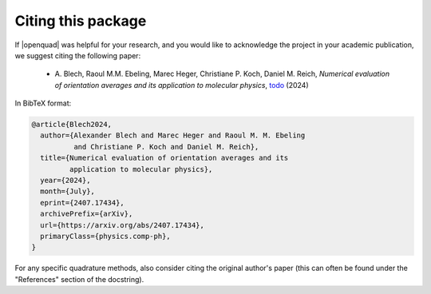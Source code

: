 .. _cite:

Citing this package
-------------------

If |openquad| was helpful for your research, and you would like to acknowledge
the project in your academic publication, we suggest citing the following
paper:

   * A. Blech, Raoul M.M. Ebeling, Marec Heger, Christiane P. Koch, Daniel M.
     Reich, *Numerical evaluation of orientation averages and its application
     to molecular physics*, `todo <https://arxiv.org/abs/2407.17434>`_ (2024)

In BibTeX format:

.. code-block:: none

   @article{Blech2024,
     author={Alexander Blech and Marec Heger and Raoul M. M. Ebeling
             and Christiane P. Koch and Daniel M. Reich},
     title={Numerical evaluation of orientation averages and its
            application to molecular physics},
     year={2024},
     month={July},
     eprint={2407.17434},
     archivePrefix={arXiv},
     url={https://arxiv.org/abs/2407.17434},
     primaryClass={physics.comp-ph},
   }

For any specific quadrature methods, also consider citing the original author's
paper (this can often be found under the "References" section of the
docstring).
